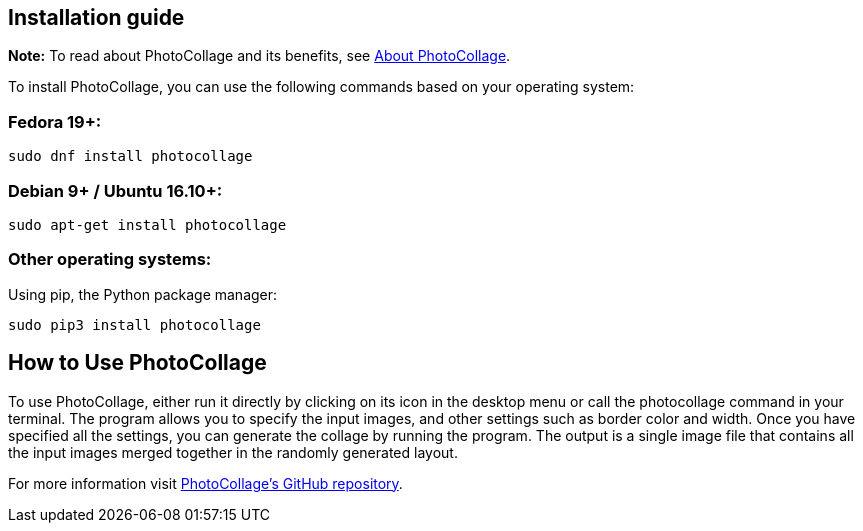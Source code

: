 [[included-file-template-2]]

[#installation]
== Installation guide
*Note:* To read about PhotoCollage and its benefits, see xref:about.adoc#about[About PhotoCollage].

To install PhotoCollage, you can use the following commands based on your operating system:

=== Fedora 19+:
[source,shell]
sudo dnf install photocollage

=== Debian 9+ / Ubuntu 16.10+:
[source,shell]
sudo apt-get install photocollage

=== Other operating systems:
Using pip, the Python package manager:
[source,shell]
sudo pip3 install photocollage

== How to Use PhotoCollage
To use PhotoCollage, either run it directly by clicking on its icon in the desktop menu or call the
photocollage command in your terminal. The program allows you to specify the input images,
and other settings such as border color and width.
Once you have specified all the settings, you can generate the collage by running the program.
The output is a single image file that contains all the input images merged together in the
randomly generated layout.

For more information visit https://github.com/adrienverge/PhotoCollage[PhotoCollage's GitHub repository].
